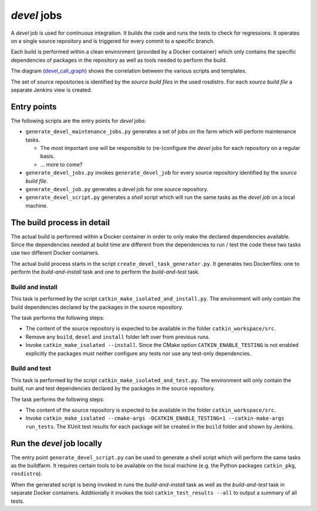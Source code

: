 *devel* jobs
==============

A *devel* job is used for continuous integration.
It builds the code and runs the tests to check for regressions.
It operates on a single source repository and is triggered for every commit to
a specific branch.

Each build is performed within a clean environment (provided by a Docker
container) which only contains the specific dependencies of packages in the
repository as well as tools needed to perform the build.

The diagram (`devel_call_graph`_) shows the correlation between the various
scripts and templates.

The set of source repositories is identified by the *source build files* in the
used rosdistro.
For each *source build file* a separate Jenkins view is created.


Entry points
------------

The following scripts are the entry points for *devel* jobs:

* ``generate_devel_maintenance_jobs.py`` generates a set of jobs on the farm
  which will perform maintenance tasks.

  * The most important one will be responsible to (re-)configure the *devel*
    jobs for each repository on a regular basis.
  * ... more to come?

* ``generate_devel_jobs.py`` invokes ``generate_devel_job`` for every source
  repository identified by the *source build file*.
* ``generate_devel_job.py`` generates a *devel* job for one source repository.
* ``generate_devel_script.py`` generates a *shell* script which will run the
  same tasks as the *devel job* on a local machine.


The build process in detail
---------------------------

The actual build is performed within a Docker container in order to only make
the declared dependencies available.
Since the dependencies needed at build time are different from the dependencies
to run / test the code these two tasks use two different Docker containers.

The actual build process starts in the script
``create_devel_task_generator.py``.
It generates two Dockerfiles: one to perform the *build-and-install* task and
one to perform the *build-and-test* task.


Build and install
^^^^^^^^^^^^^^^^^

This task is performed by the script ``catkin_make_isolated_and_install.py``.
The environment will only contain the build dependencies declared by the
packages in the source repository.

The task performs the following steps:

* The content of the source repository is expected to be available in the
  folder ``catkin_workspace/src``.
* Remove any ``build``, ``devel`` and ``install`` folder left over from
  previous runs.
* Invoke ``catkin_make_isolated --install``.
  Since the CMake option ``CATKIN_ENABLE_TESTING`` is not enabled explicitly
  the packages must neither configure any tests nor use any test-only
  dependencies.


Build and test
^^^^^^^^^^^^^^

This task is performed by the script ``catkin_make_isolated_and_test.py``.
The environment will only contain the build, run and test dependencies declared
by the packages in the source repository.

The task performs the following steps:

* The content of the source repository is expected to be available in the
  folder ``catkin_workspace/src``.
* Invoke
  ``catkin_make_isolated --cmake-args -DCATKIN_ENABLE_TESTING=1 --catkin-make-args run_tests``.
  The XUnit test results for each package will be created in the ``build``
  folder and shown by Jenkins.


Run the *devel* job locally
---------------------------

The entry point ``generate_devel_script.py`` can be used to generate a shell
script which will perform the same tasks as the buildfarm.
It requires certain tools to be available on the local machine (e.g. the Python
packages ``catkin_pkg``, ``rosdistro``).

When the generated script is being invoked in runs the *build-and-install* task
as well as the *build-and-test* task in separate Docker containers.
Additionally it invokes the tool ``catkin_test_results --all`` to output a
summary of all tests.


.. _devel_call_graph: devel_call_graph.png
